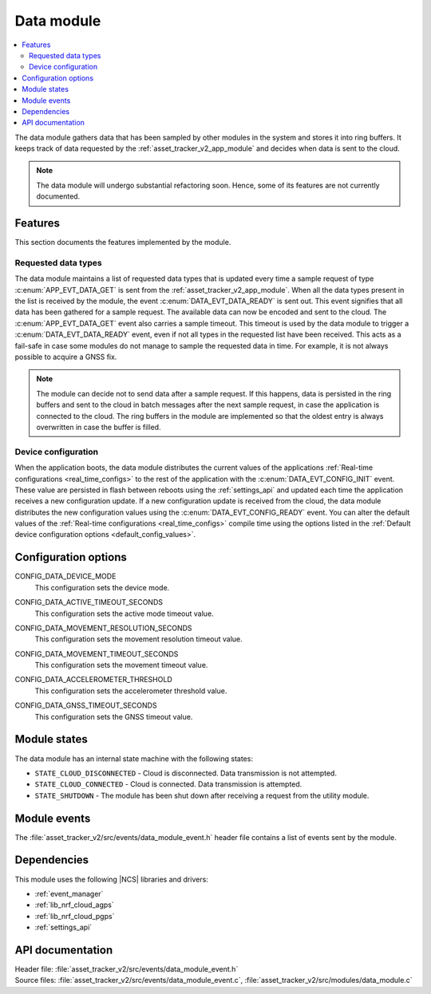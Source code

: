 .. _asset_tracker_v2_data_module:

Data module
###########

.. contents::
   :local:
   :depth: 2

The data module gathers data that has been sampled by other modules in the system and stores it into ring buffers.
It keeps track of data requested by the :ref:`asset_tracker_v2_app_module` and decides when data is sent to the cloud.

.. note::
   The data module will undergo substantial refactoring soon. Hence, some of its features are not currently documented.

Features
********

This section documents the features implemented by the module.

Requested data types
====================

The data module maintains a list of requested data types that is updated every time a sample request of type :c:enum:`APP_EVT_DATA_GET` is sent from the :ref:`asset_tracker_v2_app_module`.
When all the data types present in the list is received by the module, the event :c:enum:`DATA_EVT_DATA_READY` is sent out.
This event signifies that all data has been gathered for a sample request.
The available data can now be encoded and sent to the cloud.
The :c:enum:`APP_EVT_DATA_GET` event also carries a sample timeout.
This timeout is used by the data module to trigger a :c:enum:`DATA_EVT_DATA_READY` event, even if not all types in the requested list have been received.
This acts as a fail-safe in case some modules do not manage to sample the requested data in time.
For example, it is not always possible to acquire a GNSS fix.

.. note::
   The module can decide not to send data after a sample request.
   If this happens, data is persisted in the ring buffers and sent to the cloud in batch messages after the next sample request, in case the application is connected to the cloud.
   The ring buffers in the module are implemented so that the oldest entry is always overwritten in case the buffer is filled.

Device configuration
====================

When the application boots, the data module distributes the current values of the applications :ref:`Real-time configurations <real_time_configs>` to the rest of the application with the :c:enum:`DATA_EVT_CONFIG_INIT` event.
These value are persisted in flash between reboots using the :ref:`settings_api` and updated each time the application receives a new configuration update.
If a new configuration update is received from the cloud, the data module distributes the new configuration values using the :c:enum:`DATA_EVT_CONFIG_READY` event.
You can alter the default values of the :ref:`Real-time configurations <real_time_configs>` compile time using the options listed in the :ref:`Default device configuration options <default_config_values>`.

.. _default_config_values:

Configuration options
*********************

.. _CONFIG_DATA_DEVICE_MODE:

CONFIG_DATA_DEVICE_MODE
   This configuration sets the device mode.

.. _CONFIG_DATA_ACTIVE_TIMEOUT_SECONDS:

CONFIG_DATA_ACTIVE_TIMEOUT_SECONDS
   This configuration sets the active mode timeout value.

.. _CONFIG_DATA_MOVEMENT_RESOLUTION_SECONDS:

CONFIG_DATA_MOVEMENT_RESOLUTION_SECONDS
   This configuration sets the movement resolution timeout value.

.. _CONFIG_DATA_MOVEMENT_TIMEOUT_SECONDS:

CONFIG_DATA_MOVEMENT_TIMEOUT_SECONDS
   This configuration sets the movement timeout value.

.. _CONFIG_DATA_ACCELEROMETER_THRESHOLD:

CONFIG_DATA_ACCELEROMETER_THRESHOLD
   This configuration sets the accelerometer threshold value.

.. _CONFIG_DATA_GNSS_TIMEOUT_SECONDS:

CONFIG_DATA_GNSS_TIMEOUT_SECONDS
   This configuration sets the GNSS timeout value.

Module states
*************

The data module has an internal state machine with the following states:

* ``STATE_CLOUD_DISCONNECTED`` - Cloud is disconnected. Data transmission is not attempted.
* ``STATE_CLOUD_CONNECTED`` - Cloud is connected. Data transmission is attempted.
* ``STATE_SHUTDOWN`` - The module has been shut down after receiving a request from the utility module.

Module events
*************

The :file:`asset_tracker_v2/src/events/data_module_event.h` header file contains a list of events sent by the module.

Dependencies
************

This module uses the following |NCS| libraries and drivers:

* :ref:`event_manager`
* :ref:`lib_nrf_cloud_agps`
* :ref:`lib_nrf_cloud_pgps`
* :ref:`settings_api`

API documentation
*****************

| Header file: :file:`asset_tracker_v2/src/events/data_module_event.h`
| Source files: :file:`asset_tracker_v2/src/events/data_module_event.c`, :file:`asset_tracker_v2/src/modules/data_module.c`

.. doxygengroup:: data_module_event
   :project: nrf
   :members:
